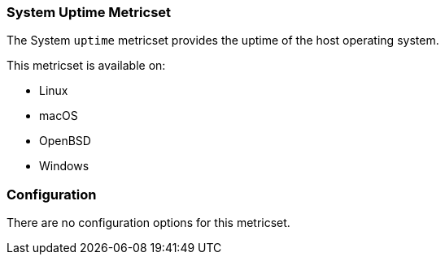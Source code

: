 === System Uptime Metricset

The System `uptime` metricset provides the uptime of the host operating system.

This metricset is available on:

- Linux
- macOS
- OpenBSD
- Windows

[float]
=== Configuration

There are no configuration options for this metricset.
